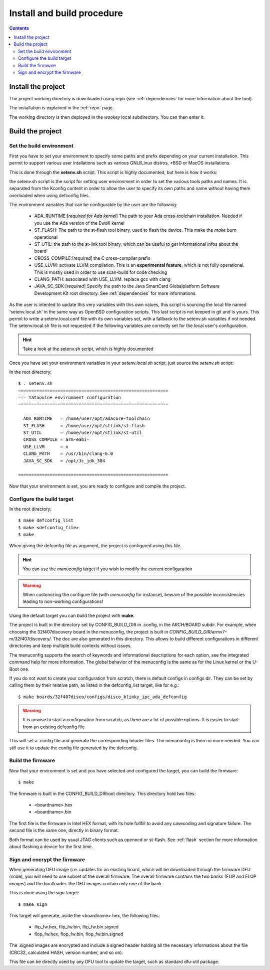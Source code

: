 .. _buildprocedure:

Install and build procedure
===========================

.. contents::

Install the project
-------------------

The project working directory is downloaded using repo (see :ref:`dependencies` for more information about the tool).

The installation is explained in the :ref:`repo` page.

The working directory is then deployed in the *wookey* local subdirectory. You can then enter it.

Build the project
-----------------

Set the build environment
"""""""""""""""""""""""""

First you have to set your environment to specify some paths and prefix depending on your current installation.
This permit to support various user intallations such as various GNU/Linux distros, \*BSD or MacOS installations.

This is done through the **setenv.sh** script. This script is highly documented, but here is how it works:

the setenv.sh script is the script for setting user environment in order to set the various
tools paths and names. It is separated from the Kconfig content in order to allow the user
to specify its own paths and name without having them overloaded when using
defconfig files.

The environment variables that can be configurable by the user are the following:

   * ADA_RUNTIME:[*required for Ada kernel*] The path to your Ada cross-toolchain installation. Needed if you use the Ada version of the EwoK kernel
   * ST_FLASH: The path to the st-flash tool binary, used to flash the device. This make the *make burn* operational
   * ST_UTIL: the path to the st-link tool binary, which can be useful to get informational infos about the board
   * CROSS_COMPILE:[*required*] the C cross-compiler prefix
   * USE_LLVM: activate LLVM compilation. This is an **experimental feature**, which is not fully operational. This is mostly used in order to use scan-build for code checking
   * CLANG_PATH: associated with USE_LLVM. replace gcc with clang
   * JAVA_SC_SDK:[*required*] Specify the path to the Java SmartCard Globalplatform Software Development Kit root directory. See :ref:`dependencies` for more informations.


As the user is intented to update this very variables with
this own values, this script is sourcing the local file named 'setenv.local.sh'
in the same way as OpenBSD configuration scripts. This last script is not keeped in git and is yours.
This permit to write a setenv.local.conf file with its own variables set, with a fallback to the setenv.sh variables if not needed.
The setenv.local.sh file is not requested if the following variables are correctly set for the local user's configuration.

.. hint::
   Take a look at the setenv.sh script, which is highly documented

Once you have set your environment variables in your `setenv.local.sh` script, just source the `setenv.sh` script::

In the root directory::

   $ . setenv.sh
   =========================================================
   === Tataouine environment configuration
   =========================================================

     ADA_RUNTIME   = /home/user/opt/adacore-toolchain
     ST_FLASH      = /home/user/opt/stlink/st-flash
     ST_UTIL       = /home/user/opt/stlink/st-util
     CROSS_COMPILE = arm-eabi-
     USE_LLVM      = n
     CLANG_PATH    = /usr/bin/clang-6.0
     JAVA_SC_SDK   = /opt/Jc_jdk_304

   =========================================================

Now that your environment is set, you are ready to configure and compile the project.

Configure the build target
""""""""""""""""""""""""""

In the root directory::

   $ make defconfig_list
   $ make <defconfig_file>
   $ make

When giving the defconfig file as argument, the project is configured using this file.

.. hint::
   You can use the *menuconfig* target if you wish to modify the current configuration

.. warning::
   When customizing the configure file (with *menuconfig* for instance), beware of the possible inconsistencies leading
   to non-working configurations!

Using the default target you can build the project with **make**.

The project is built in the directory set by CONFIG_BUILD_DIR in .config, in the ARCH/BOARD subdir.
For example, when choosing the 32f407discovery board in the menuconfig, the project is built in
*CONFIG_BUILD_DIR*/armv7-m/32f407discovery/. The doc are also generated in this directory.
This allows to build different configurations in different directories and keep multiple build contexts
without issues.

The menuconfig supports the search of keywords and informational descriptions for each option, see
the integrated command help for more information. The global behavior of the menuconfig is the
same as for the Linux kernel or the U-Boot one.

If you do not want to create your configuration from scratch, there is default configs in configs
dir. They can be set by calling them by their relative path, as listed in the
defconfig_list target, like for e.g.::

   $ make boards/32f407disco/configs/disco_blinky_ipc_ada_defconfig

.. warning::
   It is unwise to start a configuration from scratch, as there are a lot of possible options. It is
   easier to start from an existing defconfig file

This will set a .config file and generate the corresponding header files. The menuconfig is then no
more needed. You can still use it to update the config file generated by the defconfig.

Build the firmware
""""""""""""""""""

Now that your environment is set and you have selected and configured the target, you can build
the firmware::

   $ make

The firmware is built in the CONFIG_BUILD_DIRroot directory.
This directory hold two files:

   * <boardname>.hex
   * <boardname>.bin

The first file is the firmware in Intel HEX format, with its hole fullfill to avoid any cavecoding and
signature failure.
The second file is the same one, directly in binary format.

Both format can be used by usual JTAG clients such as openocd or st-flash.
See :ref:`flash` section for more information about flashing a device for the first time.

Sign and encrypt the firmware
"""""""""""""""""""""""""""""

When generating DFU image (i.e. updates for an existing board, which will be downloaded through the
firmware DFU mode), you will need to use subset of the overall firmware. The overall firmware contains
the two banks (FLIP and FLOP images) and the bootloader. the DFU images contain only one of the bank.

This is done using the *sign* target::

   $ make sign

This target will generate, aside the <boardname>.hex, the following files:

   * flip_fw.hex, flip_fw.bin, flip_fw.bin.signed
   * flop_fw.hex, flop_fw.bin, flop_fw.bin.signed

The .signed images are encrypted and include a signed header holding all the necessary informations
about the file (CRC32, calculated HASH, version number, and so on).

This file can be directly used by any DFU tool to update the target, such as standard dfu-util package.



